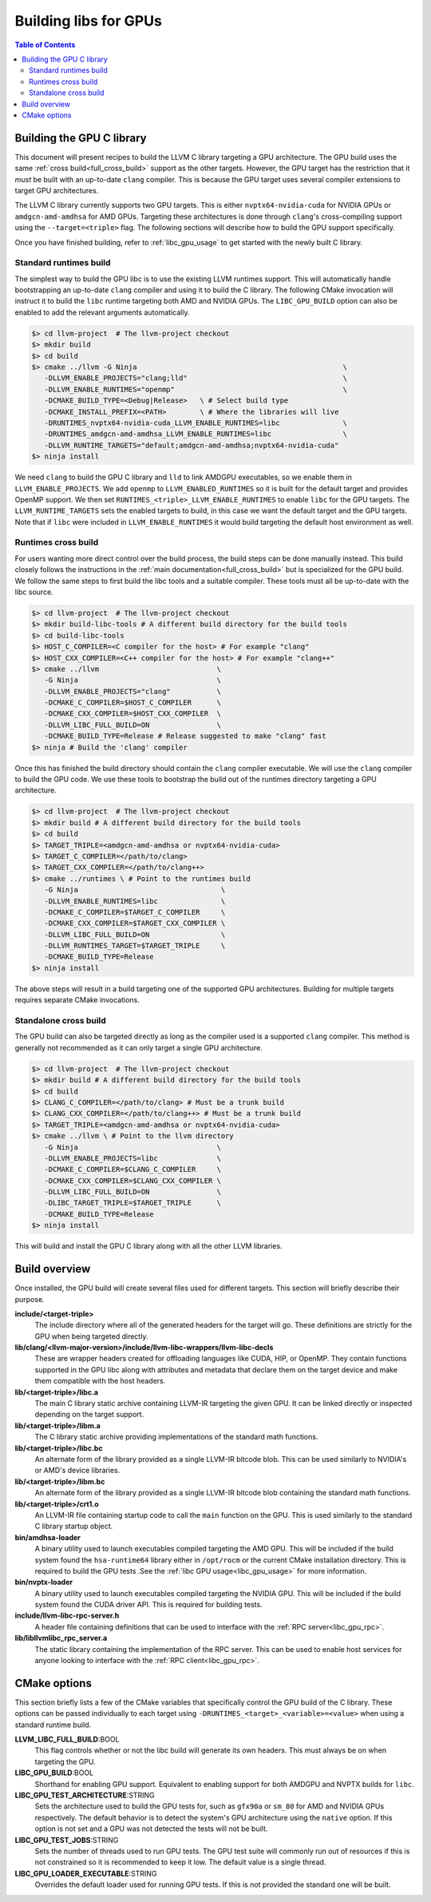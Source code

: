 .. _libc_gpu_building:

======================
Building libs for GPUs
======================

.. contents:: Table of Contents
  :depth: 4
  :local:

Building the GPU C library
==========================

This document will present recipes to build the LLVM C library targeting a GPU
architecture. The GPU build uses the same :ref:`cross build<full_cross_build>`
support as the other targets. However, the GPU target has the restriction that
it *must* be built with an up-to-date ``clang`` compiler. This is because the
GPU target uses several compiler extensions to target GPU architectures.

The LLVM C library currently supports two GPU targets. This is either
``nvptx64-nvidia-cuda`` for NVIDIA GPUs or ``amdgcn-amd-amdhsa`` for AMD GPUs.
Targeting these architectures is done through ``clang``'s cross-compiling
support using the ``--target=<triple>`` flag. The following sections will
describe how to build the GPU support specifically.

Once you have finished building, refer to :ref:`libc_gpu_usage` to get started
with the newly built C library.

Standard runtimes build
-----------------------

The simplest way to build the GPU libc is to use the existing LLVM runtimes
support. This will automatically handle bootstrapping an up-to-date ``clang``
compiler and using it to build the C library. The following CMake invocation
will instruct it to build the ``libc`` runtime targeting both AMD and NVIDIA
GPUs. The ``LIBC_GPU_BUILD`` option can also be enabled to add the relevant
arguments automatically.

.. code-block:: sh

  $> cd llvm-project  # The llvm-project checkout
  $> mkdir build
  $> cd build
  $> cmake ../llvm -G Ninja                                                 \
     -DLLVM_ENABLE_PROJECTS="clang;lld"                                     \
     -DLLVM_ENABLE_RUNTIMES="openmp"                                        \
     -DCMAKE_BUILD_TYPE=<Debug|Release>   \ # Select build type
     -DCMAKE_INSTALL_PREFIX=<PATH>        \ # Where the libraries will live
     -DRUNTIMES_nvptx64-nvidia-cuda_LLVM_ENABLE_RUNTIMES=libc               \
     -DRUNTIMES_amdgcn-amd-amdhsa_LLVM_ENABLE_RUNTIMES=libc                 \
     -DLLVM_RUNTIME_TARGETS="default;amdgcn-amd-amdhsa;nvptx64-nvidia-cuda"
  $> ninja install

We need ``clang`` to build the GPU C library and ``lld`` to link AMDGPU
executables, so we enable them in ``LLVM_ENABLE_PROJECTS``. We add ``openmp`` to
``LLVM_ENABLED_RUNTIMES`` so it is built for the default target and provides
OpenMP support. We then set ``RUNTIMES_<triple>_LLVM_ENABLE_RUNTIMES`` to enable
``libc`` for the GPU targets. The ``LLVM_RUNTIME_TARGETS`` sets the enabled
targets to build, in this case we want the default target and the GPU targets.
Note that if ``libc`` were included in ``LLVM_ENABLE_RUNTIMES`` it would build
targeting the default host environment as well.

Runtimes cross build
--------------------

For users wanting more direct control over the build process, the build steps
can be done manually instead. This build closely follows the instructions in the
:ref:`main documentation<full_cross_build>` but is specialized for the GPU
build. We follow the same steps to first build the libc tools and a suitable
compiler. These tools must all be up-to-date with the libc source.

.. code-block:: sh

  $> cd llvm-project  # The llvm-project checkout
  $> mkdir build-libc-tools # A different build directory for the build tools
  $> cd build-libc-tools
  $> HOST_C_COMPILER=<C compiler for the host> # For example "clang"
  $> HOST_CXX_COMPILER=<C++ compiler for the host> # For example "clang++"
  $> cmake ../llvm                            \
     -G Ninja                                 \
     -DLLVM_ENABLE_PROJECTS="clang"           \
     -DCMAKE_C_COMPILER=$HOST_C_COMPILER      \
     -DCMAKE_CXX_COMPILER=$HOST_CXX_COMPILER  \
     -DLLVM_LIBC_FULL_BUILD=ON                \
     -DCMAKE_BUILD_TYPE=Release # Release suggested to make "clang" fast
  $> ninja # Build the 'clang' compiler

Once this has finished the build directory should contain the ``clang``
compiler executable. We will use the ``clang`` compiler to build the GPU code.
We use these tools to bootstrap the build out of the runtimes directory
targeting a GPU architecture.

.. code-block:: sh

  $> cd llvm-project  # The llvm-project checkout
  $> mkdir build # A different build directory for the build tools
  $> cd build
  $> TARGET_TRIPLE=<amdgcn-amd-amdhsa or nvptx64-nvidia-cuda>
  $> TARGET_C_COMPILER=</path/to/clang>
  $> TARGET_CXX_COMPILER=</path/to/clang++>
  $> cmake ../runtimes \ # Point to the runtimes build
     -G Ninja                                  \
     -DLLVM_ENABLE_RUNTIMES=libc               \
     -DCMAKE_C_COMPILER=$TARGET_C_COMPILER     \
     -DCMAKE_CXX_COMPILER=$TARGET_CXX_COMPILER \
     -DLLVM_LIBC_FULL_BUILD=ON                 \
     -DLLVM_RUNTIMES_TARGET=$TARGET_TRIPLE     \
     -DCMAKE_BUILD_TYPE=Release
  $> ninja install

The above steps will result in a build targeting one of the supported GPU
architectures. Building for multiple targets requires separate CMake
invocations.

Standalone cross build
----------------------

The GPU build can also be targeted directly as long as the compiler used is a
supported ``clang`` compiler. This method is generally not recommended as it can
only target a single GPU architecture.

.. code-block:: sh

  $> cd llvm-project  # The llvm-project checkout
  $> mkdir build # A different build directory for the build tools
  $> cd build
  $> CLANG_C_COMPILER=</path/to/clang> # Must be a trunk build
  $> CLANG_CXX_COMPILER=</path/to/clang++> # Must be a trunk build
  $> TARGET_TRIPLE=<amdgcn-amd-amdhsa or nvptx64-nvidia-cuda>
  $> cmake ../llvm \ # Point to the llvm directory
     -G Ninja                                 \
     -DLLVM_ENABLE_PROJECTS=libc              \
     -DCMAKE_C_COMPILER=$CLANG_C_COMPILER     \
     -DCMAKE_CXX_COMPILER=$CLANG_CXX_COMPILER \
     -DLLVM_LIBC_FULL_BUILD=ON                \
     -DLIBC_TARGET_TRIPLE=$TARGET_TRIPLE      \
     -DCMAKE_BUILD_TYPE=Release
  $> ninja install

This will build and install the GPU C library along with all the other LLVM
libraries.

Build overview
==============

Once installed, the GPU build will create several files used for different
targets. This section will briefly describe their purpose.

**include/<target-triple>**
  The include directory where all of the generated headers for the target will
  go. These definitions are strictly for the GPU when being targeted directly.

**lib/clang/<llvm-major-version>/include/llvm-libc-wrappers/llvm-libc-decls**
  These are wrapper headers created for offloading languages like CUDA, HIP, or
  OpenMP. They contain functions supported in the GPU libc along with attributes
  and metadata that declare them on the target device and make them compatible
  with the host headers.

**lib/<target-triple>/libc.a**
  The main C library static archive containing LLVM-IR targeting the given GPU.
  It can be linked directly or inspected depending on the target support.

**lib/<target-triple>/libm.a**
  The C library static archive providing implementations of the standard math
  functions.

**lib/<target-triple>/libc.bc**
  An alternate form of the library provided as a single LLVM-IR bitcode blob.
  This can be used similarly to NVIDIA's or AMD's device libraries.

**lib/<target-triple>/libm.bc**
  An alternate form of the library provided as a single LLVM-IR bitcode blob
  containing the standard math functions.

**lib/<target-triple>/crt1.o**
  An LLVM-IR file containing startup code to call the ``main`` function on the
  GPU. This is used similarly to the standard C library startup object.

**bin/amdhsa-loader**
  A binary utility used to launch executables compiled targeting the AMD GPU.
  This will be included if the build system found the ``hsa-runtime64`` library
  either in ``/opt/rocm`` or the current CMake installation directory. This is
  required to build the GPU tests .See the :ref:`libc GPU usage<libc_gpu_usage>`
  for more information.

**bin/nvptx-loader**
  A binary utility used to launch executables compiled targeting the NVIDIA GPU.
  This will be included if the build system found the CUDA driver API. This is
  required for building tests.

**include/llvm-libc-rpc-server.h**
  A header file containing definitions that can be used to interface with the
  :ref:`RPC server<libc_gpu_rpc>`.

**lib/libllvmlibc_rpc_server.a**
  The static library containing the implementation of the RPC server. This can
  be used to enable host services for anyone looking to interface with the
  :ref:`RPC client<libc_gpu_rpc>`.

.. _gpu_cmake_options:

CMake options
=============

This section briefly lists a few of the CMake variables that specifically
control the GPU build of the C library. These options can be passed individually
to each target using ``-DRUNTIMES_<target>_<variable>=<value>`` when using a
standard runtime build.

**LLVM_LIBC_FULL_BUILD**:BOOL
  This flag controls whether or not the libc build will generate its own
  headers. This must always be on when targeting the GPU.

**LIBC_GPU_BUILD**:BOOL
  Shorthand for enabling GPU support. Equivalent to enabling support for both
  AMDGPU and NVPTX builds for ``libc``.

**LIBC_GPU_TEST_ARCHITECTURE**:STRING
  Sets the architecture used to build the GPU tests for, such as ``gfx90a`` or
  ``sm_80`` for AMD and NVIDIA GPUs respectively. The default behavior is to
  detect the system's GPU architecture using the ``native`` option. If this
  option is not set and a GPU was not detected the tests will not be built.

**LIBC_GPU_TEST_JOBS**:STRING
  Sets the number of threads used to run GPU tests. The GPU test suite will
  commonly run out of resources if this is not constrained so it is recommended
  to keep it low. The default value is a single thread.

**LIBC_GPU_LOADER_EXECUTABLE**:STRING
  Overrides the default loader used for running GPU tests. If this is not
  provided the standard one will be built.
